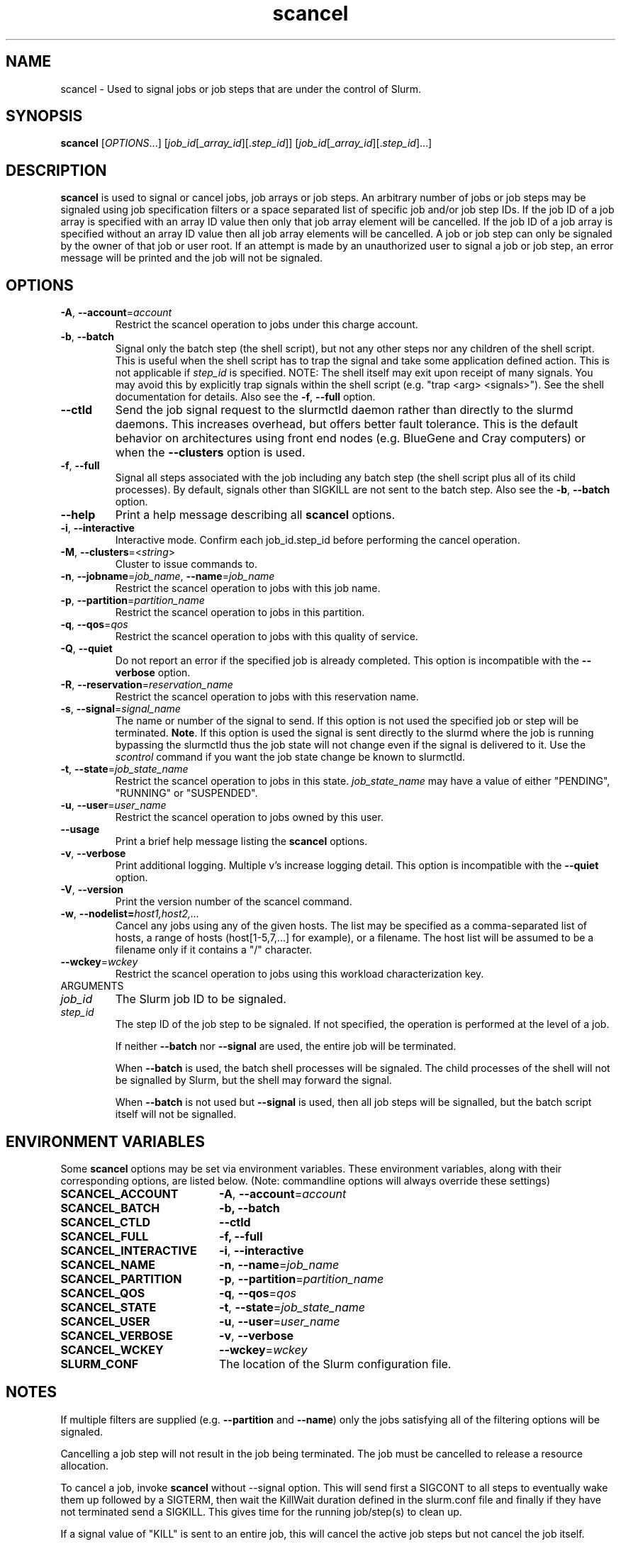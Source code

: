 .TH scancel "1" "Slurm Commands" "April 2015" "Slurm Commands"

.SH "NAME"
scancel \- Used to signal jobs or job steps that are under the control of Slurm.

.SH "SYNOPSIS"
\fBscancel\fR [\fIOPTIONS\fR...] [\fIjob_id\fR[_\fIarray_id\fR][.\fIstep_id\fR]] [\fIjob_id\fR[_\fIarray_id\fR][.\fIstep_id\fR]...]

.SH "DESCRIPTION"
\fBscancel\fR is used to signal or cancel jobs, job arrays or job steps.
An arbitrary number of jobs or job steps may be signaled using job
specification filters or a space separated list of specific job and/or
job step IDs.
If the job ID of a job array is specified with an array ID value then only that
job array element will be cancelled.
If the job ID of a job array is specified without an array ID value then all
job array elements will be cancelled.
A job or job step can only be signaled by the owner of that job or user root.
If an attempt is made by an unauthorized user to signal a job or job step, an
error message will be printed and the job will not be signaled.

.SH "OPTIONS"

.TP
\fB\-A\fR, \fB\-\-account\fR=\fIaccount\fR
Restrict the scancel operation to jobs under this charge account.

.TP
\fB\-b\fR, \fB\-\-batch\fR
Signal only the batch step (the shell script), but not any other steps
nor any children of the shell script. This is useful when the shell
script has to trap the signal and take some application defined action.
This is not applicable if \fIstep_id\fR is specified.
NOTE: The shell itself may exit upon receipt of many signals.
You may avoid this by explicitly trap signals within the shell
script (e.g. "trap <arg> <signals>"). See the shell documentation
for details.
Also see the \fB\-f\fR, \fB\-\-full\fR option.

.TP
\fB-\-ctld\fR
Send the job signal request to the slurmctld daemon rather than directly to the
slurmd daemons. This increases overhead, but offers better fault tolerance.
This is the default behavior on architectures using front end nodes (e.g.
BlueGene and Cray computers) or when the \fB\-\-clusters\fR option is used.

.TP
\fB\-f\fR, \fB\-\-full\fR
Signal all steps associated with the job including any batch step (the shell
script plus all of its child processes).
By default, signals other than SIGKILL are not sent to the batch step.
Also see the \fB\-b\fR, \fB\-\-batch\fR option.

.TP
\fB\-\-help\fR
Print a help message describing all \fBscancel\fR options.

.TP
\fB\-i\fR, \fB\-\-interactive\fR
Interactive mode. Confirm each job_id.step_id before performing the cancel operation.

.TP
\fB\-M\fR, \fB\-\-clusters\fR=<\fIstring\fR>
Cluster to issue commands to.

.TP
\fB\-n\fR, \fB\-\-jobname\fR=\fIjob_name\fR, \fB\-\-name\fR=\fIjob_name\fR
Restrict the scancel operation to jobs with this job name.

.TP
\fB\-p\fR, \fB\-\-partition\fR=\fIpartition_name\fR
Restrict the scancel operation to jobs in this partition.

.TP
\fB\-q\fR, \fB\-\-qos\fR=\fIqos\fR
Restrict the scancel operation to jobs with this quality of service.

.TP
\fB\-Q\fR, \fB\-\-quiet\fR
Do not report an error if the specified job is already completed.
This option is incompatible with the \fB\-\-verbose\fR option.


.TP
\fB\-R\fR, \fB\-\-reservation\fR=\fIreservation_name\fR
Restrict the scancel operation to jobs with this reservation name.

.TP
\fB\-s\fR, \fB\-\-signal\fR=\fIsignal_name\fR
The name or number of the signal to send.  If this option is not used
the specified job or step will be terminated. \fBNote\fR. If this option
is used the signal is sent directly to the slurmd where the job is
running bypassing the slurmctld thus the job state will not change even
if the signal is delivered to it. Use the \fIscontrol\fR command if
you want the job state change be known to slurmctld.

.TP
\fB\-t\fR, \fB\-\-state\fR=\fIjob_state_name\fR
Restrict the scancel operation to jobs in this
state. \fIjob_state_name\fR may have a value of either "PENDING",
"RUNNING" or "SUSPENDED".

.TP
\fB\-u\fR, \fB\-\-user\fR=\fIuser_name\fR
Restrict the scancel operation to jobs owned by this user.

.TP
\fB\-\-usage\fR
Print a brief help message listing the \fBscancel\fR options.

.TP
\fB\-v\fR, \fB\-\-verbose\fR
Print additional logging. Multiple v's increase logging detail.
This option is incompatible with the \fB\-\-quiet\fR option.

.TP
\fB\-V\fR, \fB\-\-version\fR
Print the version number of the scancel command.

.TP
\fB\-w\fR, \fB\-\-nodelist=\fIhost1,host2,...\fR
Cancel any jobs using any of the given hosts.  The list may be specified as
a comma\-separated list of hosts, a range of hosts (host[1\-5,7,...] for
example), or a filename. The host list will be assumed to be a filename only
if it contains a "/" character.

.TP
\fB\-\-wckey\fR=\fIwckey\fR
Restrict the scancel operation to jobs using this workload
characterization key.

.TP
ARGUMENTS

.TP
\fIjob_id\fP
The Slurm job ID to be signaled.

.TP
\fIstep_id\fP
The step ID of the job step to be signaled.
If not specified, the operation is performed at the level of a job.

If neither \fB\-\-batch\fR nor \fB\-\-signal\fR are used,
the entire job will be terminated.

When \fB\-\-batch\fR is used, the batch shell processes will be signaled.
The child processes of the shell will not be signalled by Slurm, but
the shell may forward the signal.

When \fB\-\-batch\fR is not used but \fB\-\-signal\fR is used,
then all job steps will be signalled, but the batch script itself
will not be signalled.

.SH "ENVIRONMENT VARIABLES"
.PP
Some \fBscancel\fR options may be set via environment variables. These
environment variables, along with their corresponding options, are listed below.
(Note: commandline options will always override these settings)
.TP 20
\fBSCANCEL_ACCOUNT\fR
\fB\-A\fR, \fB\-\-account\fR=\fIaccount\fR
.TP
\fBSCANCEL_BATCH\fR
\fB\-b, \-\-batch\fR
.TP
\fBSCANCEL_CTLD\fR
\fB\-\-ctld\fR
.TP
\fBSCANCEL_FULL\fR
\fB\-f, \-\-full\fR
.TP
\fBSCANCEL_INTERACTIVE\fR
\fB\-i\fR, \fB\-\-interactive\fR
.TP
\fBSCANCEL_NAME\fR
\fB\-n\fR, \fB\-\-name\fR=\fIjob_name\fR
.TP
\fBSCANCEL_PARTITION\fR
\fB\-p\fR, \fB\-\-partition\fR=\fIpartition_name\fR
.TP
\fBSCANCEL_QOS\fR
\fB\-q\fR, \fB\-\-qos\fR=\fIqos\fR
.TP
\fBSCANCEL_STATE\fR
\fB\-t\fR, \fB\-\-state\fR=\fIjob_state_name\fR
.TP
\fBSCANCEL_USER\fR
\fB\-u\fR, \fB\-\-user\fR=\fIuser_name\fR
.TP
\fBSCANCEL_VERBOSE\fR
\fB\-v\fR, \fB\-\-verbose\fR
.TP
\fBSCANCEL_WCKEY\fR
\fB\-\-wckey\fR=\fIwckey\fR
.TP
\fBSLURM_CONF\fR
The location of the Slurm configuration file.

.SH "NOTES"
.LP
If multiple filters are supplied (e.g. \fB\-\-partition\fR and \fB\-\-name\fR)
only the jobs satisfying all of the filtering options will be signaled.
.LP
Cancelling a job step will not result in the job being terminated.
The job must be cancelled to release a resource allocation.
.LP
To cancel a job, invoke \fBscancel\fR without \-\-signal option.  This
will send first a SIGCONT to all steps to eventually wake them up followed by
a SIGTERM, then wait the KillWait duration defined in the slurm.conf file
and finally if they have not terminated send a SIGKILL.  This gives
time for the running job/step(s) to clean up.
.LP
If a signal value of "KILL" is sent to an entire job, this will cancel
the active job steps but not cancel the job itself.
.LP
On Cray systems, all signals \fBexcept\fR
SIGCHLD, SIGCONT, SIGSTOP, SIGTSTP, SIGTTIN, SIGTTOU, SIGURG, or SIGWINCH
cause the ALPS reservation to be released.
The job however will not be terminated except in the case of SIGKILL and
may then be used for post processing.

.SH "AUTHORIZATION"

When using the Slurm db, users who have AdminLevel's defined (Operator
or Admin) and users who are account coordinators are given the
authority to invoke scancel on other user's jobs.

.SH "EXAMPLES"
.TP
Send SIGTERM to steps 1 and 3 of job 1234:
scancel \-\-signal=TERM 1234.1 1234.3

.TP
Cancel job 1234 along with all of its steps:
scancel 1234

.TP
Send SIGKILL to all steps of job 1235, but do not cancel the job itself:
scancel \-\-signal=KILL 1235

.TP
Send SIGUSR1 to the batch shell processes of job 1236:
scancel \-\-signal=USR1 \-\-batch 1236

.TP
Cancel job all pending jobs belonging to user "bob" in partition "debug":
scancel \-\-state=PENDING \-\-user=bob \-\-partition=debug

.TP
Cancel only array ID 4 of job array 1237
scancel 1237_4

.SH "COPYING"
Copyright (C) 2002-2007 The Regents of the University of California.
Produced at Lawrence Livermore National Laboratory (cf, DISCLAIMER).
.br
Copyright (C) 2008-2011 Lawrence Livermore National Security.
.br
Copyright (C) 2010\-2015 SchedMD LLC.
.LP
This file is part of Slurm, a resource management program.
For details, see <https://slurm.schedmd.com/>.
.LP
Slurm is free software; you can redistribute it and/or modify it under
the terms of the GNU General Public License as published by the Free
Software Foundation; either version 2 of the License, or (at your option)
any later version.
.LP
Slurm is distributed in the hope that it will be useful, but WITHOUT ANY
WARRANTY; without even the implied warranty of MERCHANTABILITY or FITNESS
FOR A PARTICULAR PURPOSE.  See the GNU General Public License for more
details.

.SH "SEE ALSO"
\fBslurm_kill_job\fR (3), \fBslurm_kill_job_step\fR (3)
